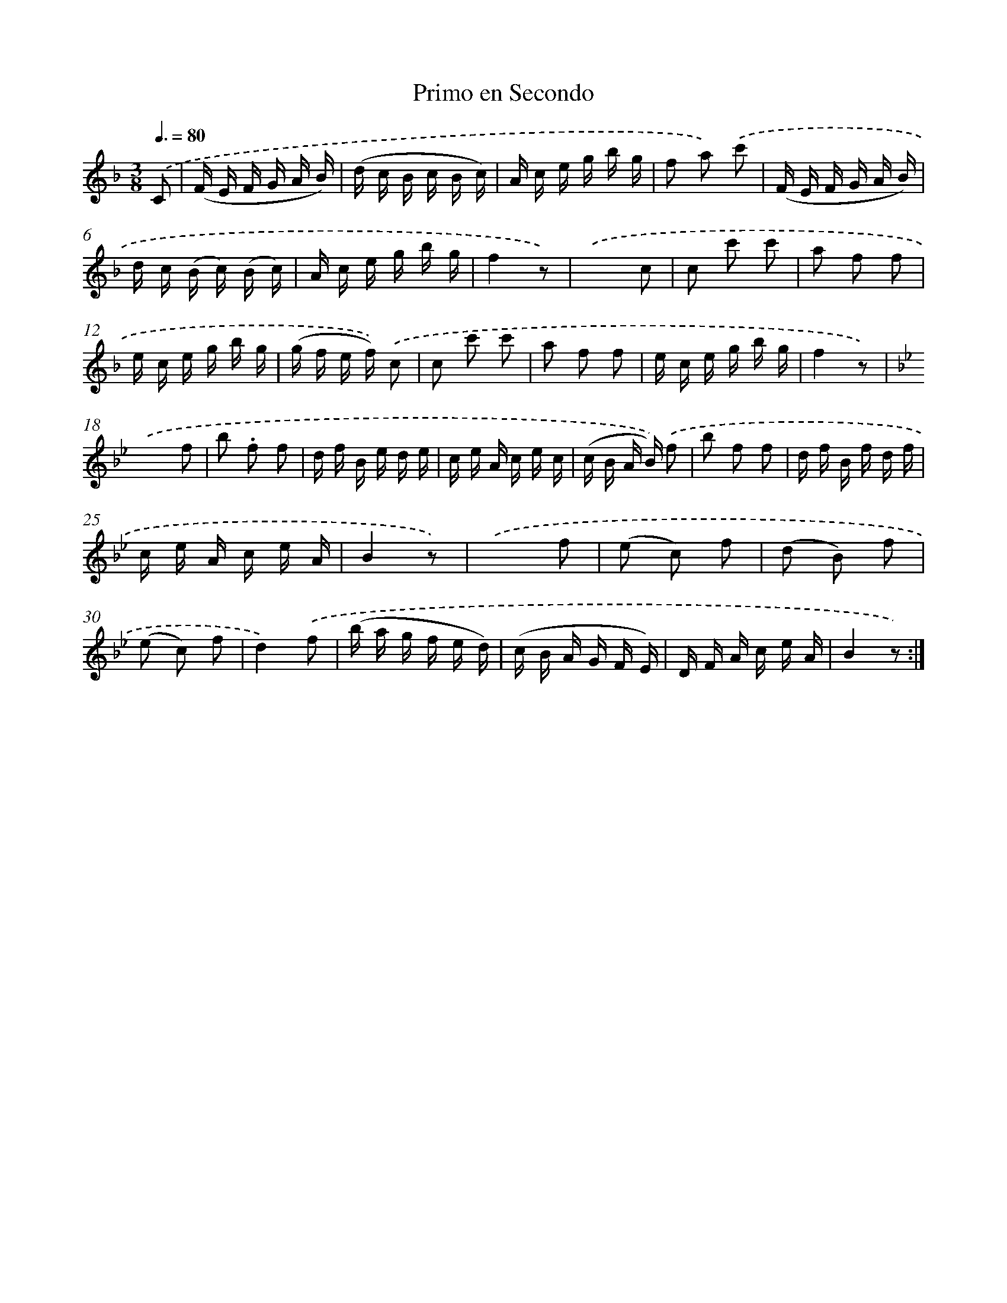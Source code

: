 X: 12540
T: Primo en Secondo
%%abc-version 2.0
%%abcx-abcm2ps-target-version 5.9.1 (29 Sep 2008)
%%abc-creator hum2abc beta
%%abcx-conversion-date 2018/11/01 14:37:26
%%humdrum-veritas 1664283304
%%humdrum-veritas-data 3165751347
%%continueall 1
%%barnumbers 0
L: 1/16
M: 3/8
Q: 3/8=80
K: F clef=treble
.('C2 [I:setbarnb 1]|
(F E F G A B) |
(d c B c B c) |
A c e g b g |
f2 a2) .('c'2 |
(F E F G A B) |
d c (B c) (B c) |
A c e g b g |
f4z2) |
.('x4c2 |
c2 c'2 c'2 |
a2 f2 f2 |
e c e g b g |
(g f e f)) .('c2 |
c2 c'2 c'2 |
a2 f2 f2 |
e c e g b g |
f4z2) |
[K:Bb] .('x4f2 |
b2 .f2 f2 |
d f B e d e |
c e A c e c |
(c B A B)) .('f2 |
b2 f2 f2 |
d f B f d f |
c e A c e A |
B4z2) |
.('x4f2 |
(e2 c2) f2 |
(d2 B2) f2 |
(e2 c2) f2 |
d4).('f2 |
(b a g f e d) |
(c B A G F E) |
D F A c e A |
B4z2) :|]

